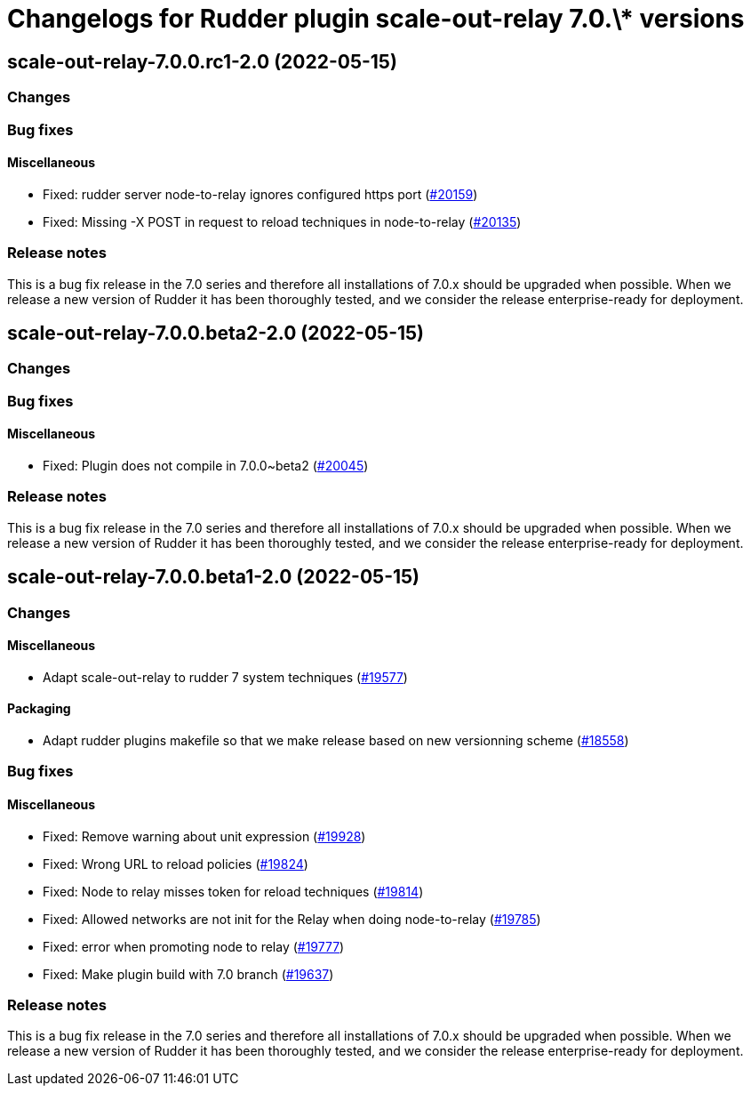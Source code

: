 = Changelogs for Rudder plugin scale-out-relay 7.0.\* versions

== scale-out-relay-7.0.0.rc1-2.0 (2022-05-15)

=== Changes


=== Bug fixes

==== Miscellaneous

* Fixed: rudder server node-to-relay ignores configured https port
    (https://issues.rudder.io/issues/20159[#20159])
* Fixed: Missing -X POST in request to reload techniques in node-to-relay
    (https://issues.rudder.io/issues/20135[#20135])

=== Release notes

This is a bug fix release in the 7.0 series and therefore all installations of 7.0.x should be upgraded when possible. When we release a new version of Rudder it has been thoroughly tested, and we consider the release enterprise-ready for deployment.

== scale-out-relay-7.0.0.beta2-2.0 (2022-05-15)

=== Changes


=== Bug fixes

==== Miscellaneous

* Fixed: Plugin does not compile in 7.0.0~beta2
    (https://issues.rudder.io/issues/20045[#20045])

=== Release notes

This is a bug fix release in the 7.0 series and therefore all installations of 7.0.x should be upgraded when possible. When we release a new version of Rudder it has been thoroughly tested, and we consider the release enterprise-ready for deployment.

== scale-out-relay-7.0.0.beta1-2.0 (2022-05-15)

=== Changes


==== Miscellaneous

* Adapt scale-out-relay to rudder 7 system techniques
    (https://issues.rudder.io/issues/19577[#19577])

==== Packaging

* Adapt rudder plugins makefile so that we make release based on new versionning scheme
    (https://issues.rudder.io/issues/18558[#18558])

=== Bug fixes

==== Miscellaneous

* Fixed: Remove warning about unit expression
    (https://issues.rudder.io/issues/19928[#19928])
* Fixed: Wrong URL to reload policies
    (https://issues.rudder.io/issues/19824[#19824])
* Fixed: Node to relay misses token for reload techniques
    (https://issues.rudder.io/issues/19814[#19814])
* Fixed: Allowed networks are not init for the Relay when doing node-to-relay
    (https://issues.rudder.io/issues/19785[#19785])
* Fixed: error when promoting node to relay
    (https://issues.rudder.io/issues/19777[#19777])
* Fixed: Make plugin build with 7.0 branch
    (https://issues.rudder.io/issues/19637[#19637])

=== Release notes

This is a bug fix release in the 7.0 series and therefore all installations of 7.0.x should be upgraded when possible. When we release a new version of Rudder it has been thoroughly tested, and we consider the release enterprise-ready for deployment.

